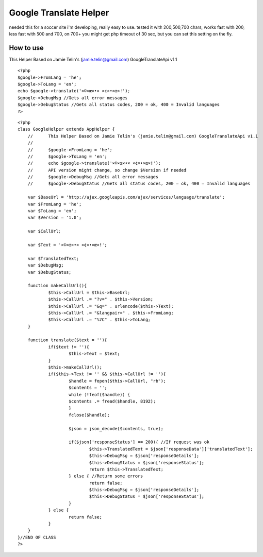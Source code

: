 Google Translate Helper
=======================

needed this for a soccer site i'm developing, really easy to use.
tested it with 200,500,700 chars, works fast with 200, less fast with
500 and 700, on 700+ you might get php timeout of 30 sec, but you can
set this setting on the fly.


How to use
~~~~~~~~~~
This Helper Based on Jamie Telin's (jamie.telin@gmail.com)
GoogleTranslateApi v1.1

::

    
    <?php
    $google->FromLang = 'he';
    $google->ToLang = 'en';
    echo $google->translate('×©×œ×•× ×¢×•×œ×!');
    $google->DebugMsg //Gets all error messages
    $google->DebugStatus //Gets all status codes, 200 = ok, 400 = Invalid languages
    ?>

::

    
    <?php
    class GoogleHelper extends AppHelper {
    	//	This Helper Based on Jamie Telin's (jamie.telin@gmail.com) GoogleTranslateApi v1.1
    	//
    	//	$google->FromLang = 'he';
    	//	$google->ToLang = 'en';
    	//	echo $google->translate('×©×œ×•× ×¢×•×œ×!');
    	//	API version might change, so change $Version if needed
    	//	$google->DebugMsg //Gets all error messages
    	//	$google->DebugStatus //Gets all status codes, 200 = ok, 400 = Invalid languages
    
    	var $BaseUrl = 'http://ajax.googleapis.com/ajax/services/language/translate';
    	var $FromLang = 'he';
    	var $ToLang = 'en';
    	var $Version = '1.0';
    
    	var $CallUrl;
    
    	var $Text = '×©×œ×•× ×¢×•×œ×!';
    
    	var $TranslatedText;
    	var $DebugMsg;
    	var $DebugStatus;
    
    	function makeCallUrl(){
    		$this->CallUrl = $this->BaseUrl;
    		$this->CallUrl .= "?v=" . $this->Version;
    		$this->CallUrl .= "&q=" . urlencode($this->Text);
    		$this->CallUrl .= "&langpair=" . $this->FromLang;
    		$this->CallUrl .= "%7C" . $this->ToLang;
    	}
    
    	function translate($text = ''){
    		if($text != ''){
    			$this->Text = $text;
    		}
    		$this->makeCallUrl();
    		if($this->Text != '' && $this->CallUrl != ''){
    			$handle = fopen($this->CallUrl, "rb");
    			$contents = '';
    			while (!feof($handle)) {
    			$contents .= fread($handle, 8192);
    			}
    			fclose($handle);
    
    			$json = json_decode($contents, true);
    
    			if($json['responseStatus'] == 200){ //If request was ok
    				$this->TranslatedText = $json['responseData']['translatedText'];
    				$this->DebugMsg = $json['responseDetails'];
    				$this->DebugStatus = $json['responseStatus'];
    				return $this->TranslatedText;
    			} else { //Return some errors
    				return false;
    				$this->DebugMsg = $json['responseDetails'];
    				$this->DebugStatus = $json['responseStatus'];
    			}
    		} else {
    			return false;
    		}
    	}
    }//END OF CLASS
    ?>



.. author:: alkavan
.. categories:: articles, helpers
.. tags:: google,Translate,Helpers

